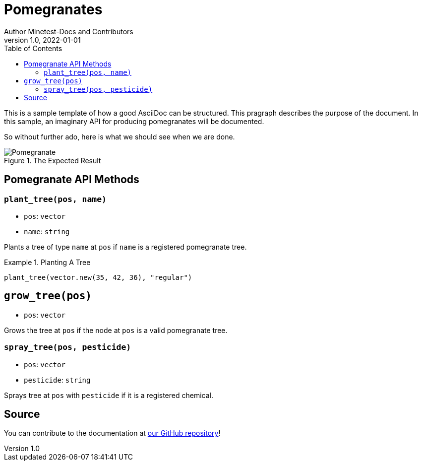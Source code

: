 = Pomegranates
Author Minetest-Docs and Contributors 
v1.0, 2022-01-01
:description: A sample template for using AsciiDoc.
:keywords: sample
:toc:

// Using an image directory is a good idea, for relative paths!
:imagesdir: ../assets

// URL references:
:url-source: https://github.com/minetest/minetest_docs

This is a sample template of how a good AsciiDoc can be structured.
This pragraph describes the purpose of the document.
In this sample, an imaginary API
for producing pomegranates will be documented.

So without further ado, here is what we should see when we are done.

[#img-pomegranate]
.The Expected Result
image::pomegranate.png[Pomegranate]

== Pomegranate API Methods

=== `plant_tree(pos, name)`
* `pos`: `vector`
* `name`: `string`

Plants a tree of type `name` at `pos`
if `name` is a registered pomegranate tree.

.Planting A Tree
====

[source,lua]
----
plant_tree(vector.new(35, 42, 36), "regular")
----

====

== `grow_tree(pos)`
* `pos`: `vector`

Grows the tree at `pos` if the node at `pos` is a valid pomegranate tree.

=== `spray_tree(pos, pesticide)`
* `pos`: `vector`
* `pesticide`: `string`

Sprays tree at `pos` with `pesticide` if it is a registered chemical.

== Source
You can contribute to the documentation at {url-source}[our GitHub repository]!
